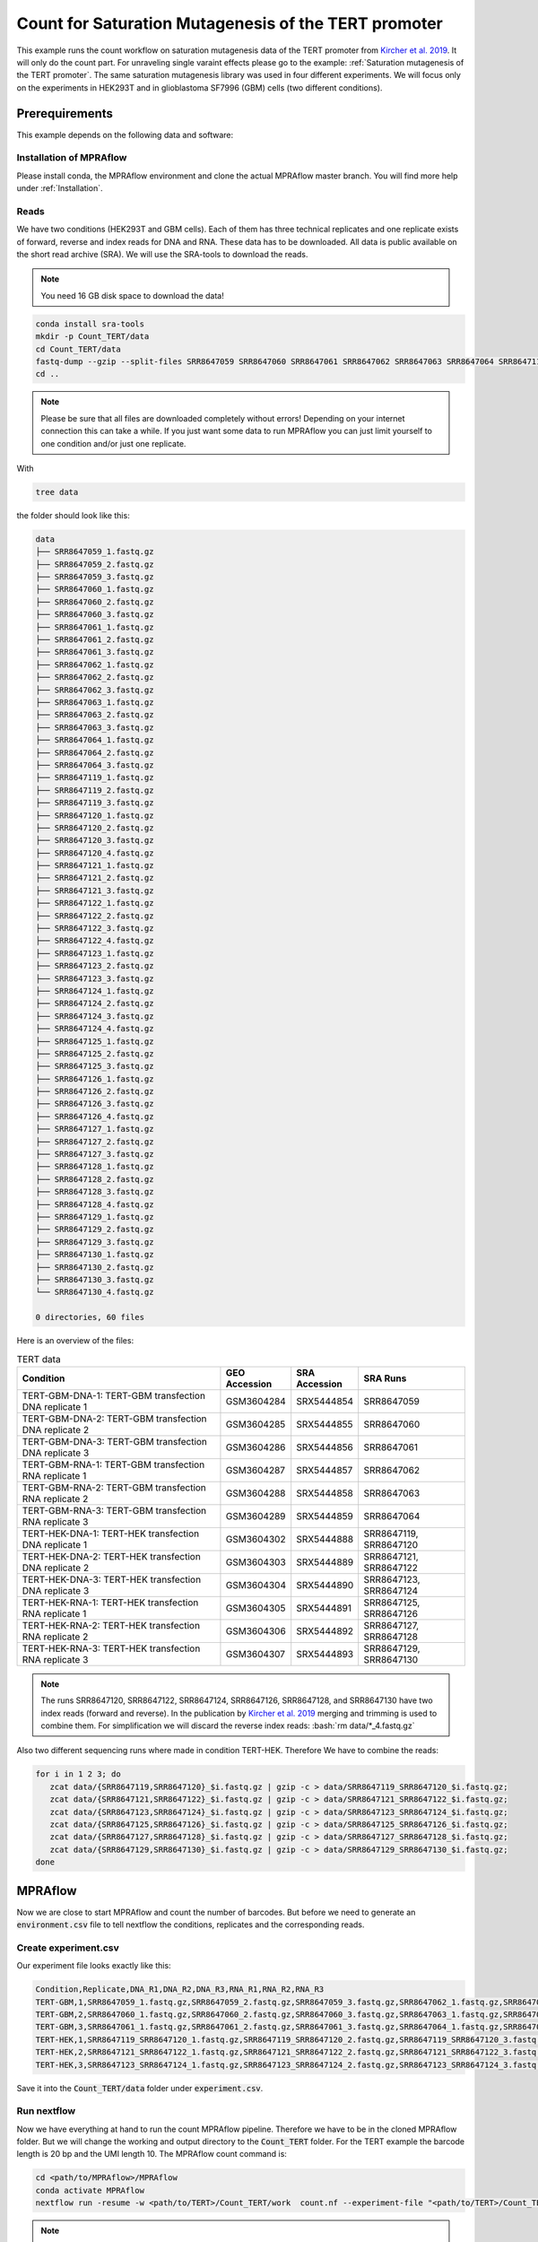 .. _Count for Saturation Mutagenesis of the TERT promoter:

.. role:: bash(code)
   :language: bash

=====================================================================
Count for Saturation Mutagenesis of the TERT promoter
=====================================================================


This example runs the count workflow on saturation mutagenesis data of the TERT promoter from `Kircher et al. 2019 <https://doi.org/10.1038/s41467-019-11526-w>`_. It will only do the count part. For unraveling single varaint effects please go to the example: :ref:`Saturation mutagenesis of the TERT promoter`. The same saturation mutagenesis library was used in four different experiments. We will focus only on the experiments in HEK293T and in glioblastoma SF7996 (GBM) cells (two different conditions).


Prerequirements
======================

This example depends on the following data and software:


Installation of MPRAflow
----------------------------------------

Please install conda, the MPRAflow environment and clone the actual MPRAflow master branch. You will find more help under :ref:`Installation`.


Reads
--------

We have two conditions (HEK293T and GBM cells). Each of them has three technical replicates and one replicate exists of forward, reverse and index reads for DNA and RNA. These data has to be downloaded. All data is public available on the short read archive (SRA). We will use the SRA-tools to download the reads.

.. note:: You need 16 GB disk space to download the data!

.. code-block:: bash

    conda install sra-tools
    mkdir -p Count_TERT/data
    cd Count_TERT/data
    fastq-dump --gzip --split-files SRR8647059 SRR8647060 SRR8647061 SRR8647062 SRR8647063 SRR8647064 SRR8647119 SRR8647120 SRR8647121 SRR8647122 SRR8647123 SRR8647124 SRR8647125 SRR8647126 SRR8647127 SRR8647128 SRR8647129 SRR8647130
    cd ..


.. note:: Please be sure that all files are downloaded completely without errors! Depending on your internet connection this can take a while. If you just want some data to run MPRAflow you can just limit yourself to one condition and/or just one replicate.

With

.. code-block:: bash

    tree data


the folder should look like this:

.. code-block:: text

    data
    ├── SRR8647059_1.fastq.gz
    ├── SRR8647059_2.fastq.gz
    ├── SRR8647059_3.fastq.gz
    ├── SRR8647060_1.fastq.gz
    ├── SRR8647060_2.fastq.gz
    ├── SRR8647060_3.fastq.gz
    ├── SRR8647061_1.fastq.gz
    ├── SRR8647061_2.fastq.gz
    ├── SRR8647061_3.fastq.gz
    ├── SRR8647062_1.fastq.gz
    ├── SRR8647062_2.fastq.gz
    ├── SRR8647062_3.fastq.gz
    ├── SRR8647063_1.fastq.gz
    ├── SRR8647063_2.fastq.gz
    ├── SRR8647063_3.fastq.gz
    ├── SRR8647064_1.fastq.gz
    ├── SRR8647064_2.fastq.gz
    ├── SRR8647064_3.fastq.gz
    ├── SRR8647119_1.fastq.gz
    ├── SRR8647119_2.fastq.gz
    ├── SRR8647119_3.fastq.gz
    ├── SRR8647120_1.fastq.gz
    ├── SRR8647120_2.fastq.gz
    ├── SRR8647120_3.fastq.gz
    ├── SRR8647120_4.fastq.gz
    ├── SRR8647121_1.fastq.gz
    ├── SRR8647121_2.fastq.gz
    ├── SRR8647121_3.fastq.gz
    ├── SRR8647122_1.fastq.gz
    ├── SRR8647122_2.fastq.gz
    ├── SRR8647122_3.fastq.gz
    ├── SRR8647122_4.fastq.gz
    ├── SRR8647123_1.fastq.gz
    ├── SRR8647123_2.fastq.gz
    ├── SRR8647123_3.fastq.gz
    ├── SRR8647124_1.fastq.gz
    ├── SRR8647124_2.fastq.gz
    ├── SRR8647124_3.fastq.gz
    ├── SRR8647124_4.fastq.gz
    ├── SRR8647125_1.fastq.gz
    ├── SRR8647125_2.fastq.gz
    ├── SRR8647125_3.fastq.gz
    ├── SRR8647126_1.fastq.gz
    ├── SRR8647126_2.fastq.gz
    ├── SRR8647126_3.fastq.gz
    ├── SRR8647126_4.fastq.gz
    ├── SRR8647127_1.fastq.gz
    ├── SRR8647127_2.fastq.gz
    ├── SRR8647127_3.fastq.gz
    ├── SRR8647128_1.fastq.gz
    ├── SRR8647128_2.fastq.gz
    ├── SRR8647128_3.fastq.gz
    ├── SRR8647128_4.fastq.gz
    ├── SRR8647129_1.fastq.gz
    ├── SRR8647129_2.fastq.gz
    ├── SRR8647129_3.fastq.gz
    ├── SRR8647130_1.fastq.gz
    ├── SRR8647130_2.fastq.gz
    ├── SRR8647130_3.fastq.gz
    └── SRR8647130_4.fastq.gz

    0 directories, 60 files



Here is an overview of the files:

.. csv-table:: TERT data
   :header: "Condition", "GEO Accession", "SRA Accession", SRA Runs
   :widths: 40, 10, 10, 20

   "TERT-GBM-DNA-1: TERT-GBM transfection DNA replicate 1", GSM3604284, SRX5444854, "SRR8647059"
   "TERT-GBM-DNA-2: TERT-GBM transfection DNA replicate 2", GSM3604285, SRX5444855, "SRR8647060"
   "TERT-GBM-DNA-3: TERT-GBM transfection DNA replicate 3", GSM3604286, SRX5444856, "SRR8647061"
   "TERT-GBM-RNA-1: TERT-GBM transfection RNA replicate 1", GSM3604287, SRX5444857, "SRR8647062"
   "TERT-GBM-RNA-2: TERT-GBM transfection RNA replicate 2", GSM3604288, SRX5444858, "SRR8647063"
   "TERT-GBM-RNA-3: TERT-GBM transfection RNA replicate 3", GSM3604289, SRX5444859, "SRR8647064"
   "TERT-HEK-DNA-1: TERT-HEK transfection DNA replicate 1", GSM3604302, SRX5444888, "SRR8647119, SRR8647120"
   "TERT-HEK-DNA-2: TERT-HEK transfection DNA replicate 2", GSM3604303, SRX5444889, "SRR8647121, SRR8647122"
   "TERT-HEK-DNA-3: TERT-HEK transfection DNA replicate 3", GSM3604304, SRX5444890, "SRR8647123, SRR8647124"
   "TERT-HEK-RNA-1: TERT-HEK transfection RNA replicate 1", GSM3604305, SRX5444891, "SRR8647125, SRR8647126"
   "TERT-HEK-RNA-2: TERT-HEK transfection RNA replicate 2", GSM3604306, SRX5444892, "SRR8647127, SRR8647128"
   "TERT-HEK-RNA-3: TERT-HEK transfection RNA replicate 3", GSM3604307, SRX5444893, "SRR8647129, SRR8647130"


.. note:: The runs SRR8647120, SRR8647122, SRR8647124, SRR8647126, SRR8647128, and SRR8647130 have two index reads (forward and reverse). In the publication by `Kircher et al. 2019 <https://doi.org/10.1038/s41467-019-11526-w>`_ merging and trimming is used to combine them. For simplification we will discard the reverse index reads: :bash:`rm data/*_4.fastq.gz`

.. code-block:: bash

Also two different sequencing runs where made in condition TERT-HEK. Therefore We have to combine the reads:

.. code-block:: bash

    for i in 1 2 3; do
       zcat data/{SRR8647119,SRR8647120}_$i.fastq.gz | gzip -c > data/SRR8647119_SRR8647120_$i.fastq.gz;
       zcat data/{SRR8647121,SRR8647122}_$i.fastq.gz | gzip -c > data/SRR8647121_SRR8647122_$i.fastq.gz;
       zcat data/{SRR8647123,SRR8647124}_$i.fastq.gz | gzip -c > data/SRR8647123_SRR8647124_$i.fastq.gz;
       zcat data/{SRR8647125,SRR8647126}_$i.fastq.gz | gzip -c > data/SRR8647125_SRR8647126_$i.fastq.gz;
       zcat data/{SRR8647127,SRR8647128}_$i.fastq.gz | gzip -c > data/SRR8647127_SRR8647128_$i.fastq.gz;
       zcat data/{SRR8647129,SRR8647130}_$i.fastq.gz | gzip -c > data/SRR8647129_SRR8647130_$i.fastq.gz;
    done

MPRAflow
=================================

Now we are close to start MPRAflow and count the number of barcodes. But before we need to generate an :code:`environment.csv` file to tell nextflow the conditions, replicates and the corresponding reads.

Create experiment.csv
---------------------------

Our experiment file looks exactly like this:

.. code-block:: text

    Condition,Replicate,DNA_R1,DNA_R2,DNA_R3,RNA_R1,RNA_R2,RNA_R3
    TERT-GBM,1,SRR8647059_1.fastq.gz,SRR8647059_2.fastq.gz,SRR8647059_3.fastq.gz,SRR8647062_1.fastq.gz,SRR8647062_2.fastq.gz,SRR8647062_3.fastq.gz
    TERT-GBM,2,SRR8647060_1.fastq.gz,SRR8647060_2.fastq.gz,SRR8647060_3.fastq.gz,SRR8647063_1.fastq.gz,SRR8647063_2.fastq.gz,SRR8647063_3.fastq.gz
    TERT-GBM,3,SRR8647061_1.fastq.gz,SRR8647061_2.fastq.gz,SRR8647061_3.fastq.gz,SRR8647064_1.fastq.gz,SRR8647064_2.fastq.gz,SRR8647064_3.fastq.gz
    TERT-HEK,1,SRR8647119_SRR8647120_1.fastq.gz,SRR8647119_SRR8647120_2.fastq.gz,SRR8647119_SRR8647120_3.fastq.gz,SRR8647125_SRR8647126_1.fastq.gz,SRR8647125_SRR8647126_2.fastq.gz,SRR8647125_SRR8647126_3.fastq.gz
    TERT-HEK,2,SRR8647121_SRR8647122_1.fastq.gz,SRR8647121_SRR8647122_2.fastq.gz,SRR8647121_SRR8647122_3.fastq.gz,SRR8647127_SRR8647128_1.fastq.gz,SRR8647127_SRR8647128_2.fastq.gz,SRR8647127_SRR8647128_3.fastq.gz
    TERT-HEK,3,SRR8647123_SRR8647124_1.fastq.gz,SRR8647123_SRR8647124_2.fastq.gz,SRR8647123_SRR8647124_3.fastq.gz,SRR8647129_SRR8647130_1.fastq.gz,SRR8647129_SRR8647130_2.fastq.gz,SRR8647129_SRR8647130_3.fastq.gz

Save it into the :code:`Count_TERT/data` folder under :code:`experiment.csv`.

Run nextflow
------------------------------

Now we have everything at hand to run the count MPRAflow pipeline. Therefore we have to be in the cloned MPRAflow folder. But we will change the working and output directory to the :code:`Count_TERT` folder. For the TERT example the barcode length is 20 bp and the UMI length 10. The MPRAflow count command is:


.. code-block:: bash

    cd <path/to/MPRAflow>/MPRAflow
    conda activate MPRAflow
    nextflow run -resume -w <path/to/TERT>/Count_TERT/work  count.nf --experiment-file "<path/to/TERT>/Count_TERT/data/experiment.csv" --dir "<path/to/TERT>/Count_TERT/data" --outdir "<path/to/TERT>/Count_TERT/output" --bc-length 20 --umi-length 10

.. note:: Please check your :code:`nextflow.config` file if it is correctly configured (e.g. with your SGE cluster commands).

If everything works fine the following 5 processes will run: :code:`create_BAM (make idx)` :code:`raw_counts`, :code:`filter_counts`, :code:`final_counts`, :code:`dna_rna_merge_counts`.

.. code-block:: text

    [49/53495c] process > create_BAM (make idx)    [100%] 12 of 12 ✔
    [92/f2a68d] process > raw_counts (12)          [100%] 12 of 12 ✔
    [af/398836] process > filter_counts (12)       [100%] 12 of 12 ✔
    [63/fb29b6] process > final_counts (12)        [100%] 12 of 12 ✔
    [75/f412e8] process > dna_rna_merge_counts (5) [100%] 6 of 6 ✔
    Completed at: 03-Jan-2020 19:55:10
    Duration    : 6h 16m 17s
    CPU hours   : 34.6
    Succeeded   : 54


Results
-----------------

All needed output files will be in the :code:`Count_TERT/output` folder. In this tutorial we are only interested in the counts per barcode, because we can use these outputs in the :ref:`Saturation mutagenesis of the TERT promoter` tutorial.

.. code-block:: bash

    cd <path/to/TERT>/Count_TERT
    tree output -P "*[123]_counts.tsv.gz"

.. code-block:: text

    output
    ├── TERT-GBM
    │   ├── 1
    │   │   └── TERT-GBM_1_counts.tsv.gz
    │   ├── 2
    │   │   └── TERT-GBM_2_counts.tsv.gz
    │   └── 3
    │       └── TERT-GBM_3_counts.tsv.gz
    └── TERT-HEK
        ├── 1
        │   └── TERT-HEK_1_counts.tsv.gz
        ├── 2
        │   └── TERT-HEK_2_counts.tsv.gz
        └── 3
            └── TERT-HEK_3_counts.tsv.gz

    8 directories, 6 files

The count files are tab separated and contain the barcode, the number number of unique UMI DNA counts and the umber of unique RNA counts. E.g. this is an example count file:

.. code-block:: bash

     zcat output/TERT-GBM/1/TERT-GBM_1_counts.tsv.gz | head

.. code-block:: text

    AAAAAAAAAAAAAAA 2       76
    AAAAAAAAAAAAAAC 1       2
    AAAAAAAAAAAAAAT 1       7
    AAAAAAAAAAAAAGA 1       5
    AAAAAAAAAAAAATA 2       7
    AAAAAAAAAAAAATG 2       6
    AAAAAAAAAAAAATT 1       2
    AAAAAAAAAAAATGA 3       1
    AAAAAAAAAAAATGG 1       3
    AAAAAAAAAAAATTA 1       2
